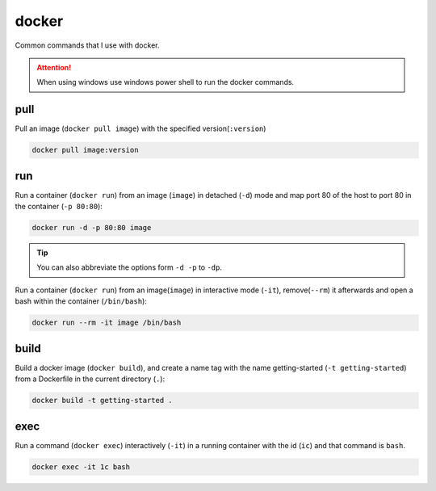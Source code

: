 ======
docker
======


Common commands that I use with docker.

.. attention::
    When using windows use windows power shell to run the docker commands.
    
pull
====

Pull an image (``docker pull image``) with the specified version(``:version``)

.. code-block:: docker

    docker pull image:version

run
===

Run a container (``docker run``) from an image (``image``) in detached (``-d``) mode
and map port 80 of the host to port 80 in the container (``-p 80:80``):

.. code-block:: docker

    docker run -d -p 80:80 image

.. tip::
    You can also abbreviate the options form ``-d -p`` to ``-dp``.

Run a container (``docker run``) from an image(``image``) in interactive mode (``-it``),
remove(``--rm``) it afterwards and open a bash within the container (``/bin/bash``):

.. code-block:: docker

    docker run --rm -it image /bin/bash

build
=====

Build a docker image (``docker build``), and create a name tag
with the name getting-started (``-t getting-started``) from a
Dockerfile in the current directory (``.``):

.. code-block:: docker

    docker build -t getting-started .
        
exec
====

Run a command (``docker exec``) interactively (``-it``) in a running container with the id (``ic``)
and that command is ``bash``.

.. code-block:: docker

    docker exec -it 1c bash
